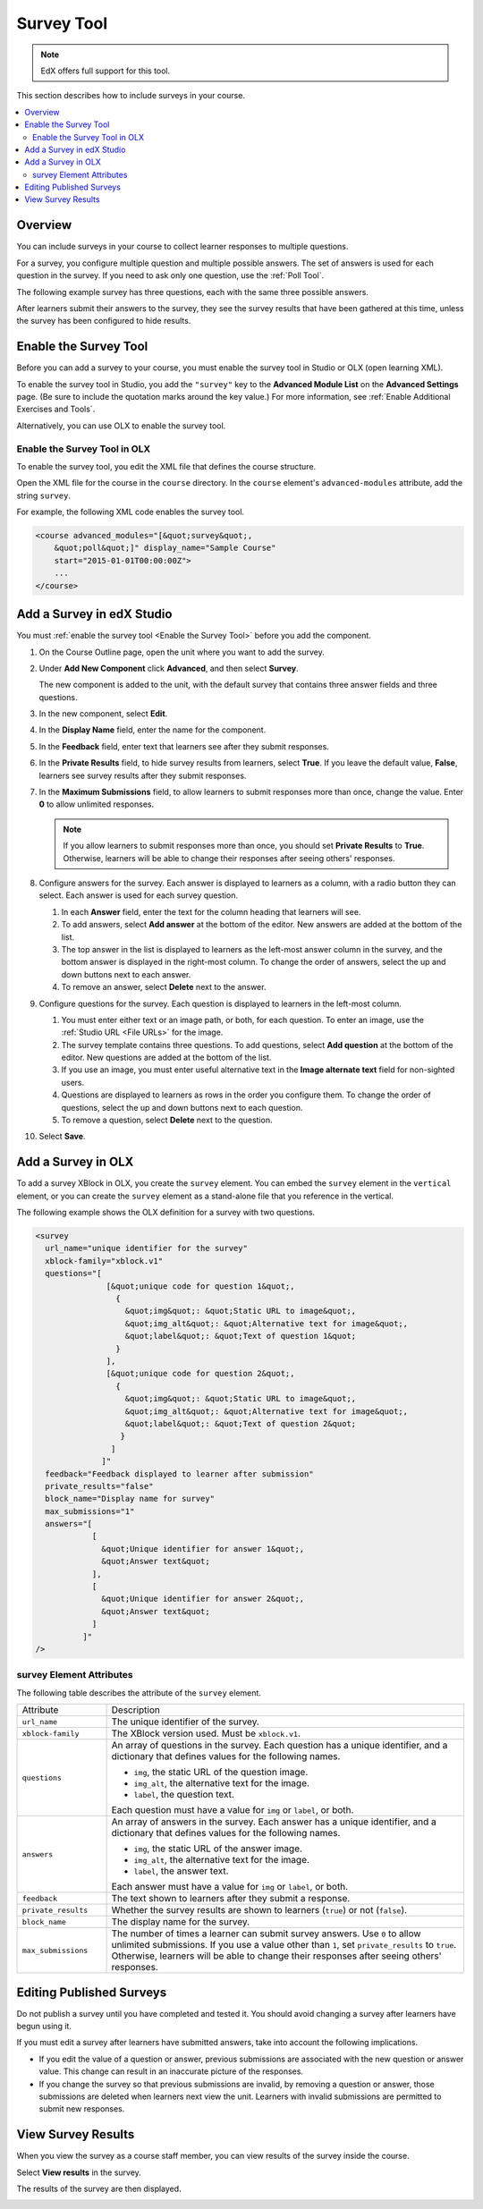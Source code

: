 .. _Survey Tool:

###################
Survey Tool
###################

.. note:: EdX offers full support for this tool.

This section describes how to include surveys in your course.

.. contents::
   :local:
   :depth: 2

*********
Overview
*********

You can include surveys in your course to collect learner responses to multiple
questions.

For a survey, you configure multiple question and multiple possible answers.
The set of answers is used for each question in the survey. If you need to ask
only one question, use the :ref:`Poll Tool`.

The following example survey has three questions, each with the same three
possible answers.

.. image:: ../images/survey.png
    :alt: A survey asking multiple questions about the learner's view of the
     course.
    :width: 600

After learners submit their answers to the survey, they see the survey
results that have been gathered at this time, unless the survey has been
configured to hide results.

.. image:: ../images/survey_results.png
    :alt: The results of a survey asking multiple questions about the
     learner's view of the course.
    :width: 600

.. _Enable the Survey Tool:

*********************************************
Enable the Survey Tool
*********************************************

Before you can add a survey to your course, you must enable the survey tool in
Studio or OLX (open learning XML).

To enable the survey tool in Studio, you add the ``"survey"`` key to the
**Advanced Module List** on the **Advanced Settings** page. (Be sure to
include the quotation marks around the key value.) For more information, see
:ref:`Enable Additional Exercises and Tools`.

Alternatively, you can use OLX to enable the survey tool.

======================================
Enable the Survey Tool in OLX
======================================

To enable the survey tool, you edit the XML file that defines the course
structure.

Open the XML file for the course in the ``course`` directory. In the ``course``
element's ``advanced-modules`` attribute, add the string ``survey``.

For example, the following XML code enables the survey tool.

.. code-block:: xml

  <course advanced_modules="[&quot;survey&quot;,
      &quot;poll&quot;]" display_name="Sample Course"
      start="2015-01-01T00:00:00Z">
      ...
  </course>

***************************
Add a Survey in edX Studio
***************************

You must :ref:`enable the survey tool <Enable the Survey Tool>` before you add
the component.

#. On the Course Outline page, open the unit where you want to add the survey.

#. Under **Add New Component** click **Advanced**, and then select **Survey**.

   The new component is added to the unit, with the default survey that
   contains three answer fields and three questions.

   .. image:: ../images/survey_studio.png
    :alt: The survey component in Studio.
    :width: 600

#. In the new component, select **Edit**.

#. In the **Display Name** field, enter the name for the component.

#. In the **Feedback** field, enter text that learners see after they submit
   responses.

#. In the **Private Results** field, to hide survey results from learners,
   select **True**. If you leave the default value, **False**, learners see
   survey results after they submit responses.

#. In the **Maximum Submissions** field, to allow learners to submit responses
   more than once, change the value. Enter **0** to allow unlimited
   responses.

   .. note::
    If you allow learners to submit responses more than once, you should set
    **Private Results** to **True**. Otherwise, learners will be able to change
    their responses after seeing others' responses.

#. Configure answers for the survey. Each answer is displayed to learners as a
   column, with a radio button they can select. Each answer is used for each
   survey question.

   #. In each **Answer** field, enter the text for the column heading that
      learners will see.

   #. To add answers, select **Add answer** at the bottom of the editor. New
      answers are added at the bottom of the list.

   #. The top answer in the list is displayed to learners as the left-most
      answer column in the survey, and the bottom answer is displayed in the
      right-most column.  To change the order of answers, select the up and
      down buttons next to each answer.

   #. To remove an answer, select **Delete** next to the answer.

#. Configure questions for the survey. Each question is displayed to learners
   in the left-most column.

   #. You must enter either text or an image path, or both, for each question.
      To enter an image, use the :ref:`Studio URL <File URLs>` for the image.

   #. The survey template contains three questions. To add questions, select
      **Add question** at the bottom of the editor. New questions are added at
      the bottom of the list.

   #. If you use an image, you must enter useful alternative text in the
      **Image alternate text** field for non-sighted users.

   #. Questions are displayed to learners as rows in the order you configure
      them. To change the order of questions, select the up and down buttons
      next to each question.

   #. To remove a question, select **Delete** next to the question.

#. Select **Save**.

***************************
Add a Survey in OLX
***************************

To add a survey XBlock in OLX, you create the ``survey`` element. You can embed
the ``survey`` element in the ``vertical`` element, or you can create the
``survey`` element as a stand-alone file that you reference in the vertical.

The following example shows the OLX definition for a survey with two questions.

.. code-block:: xml

  <survey
    url_name="unique identifier for the survey"
    xblock-family="xblock.v1"
    questions="[
                 [&quot;unique code for question 1&quot;,
                   {
                     &quot;img&quot;: &quot;Static URL to image&quot;,
                     &quot;img_alt&quot;: &quot;Alternative text for image&quot;,
                     &quot;label&quot;: &quot;Text of question 1&quot;
                   }
                 ],
                 [&quot;unique code for question 2&quot;,
                   {
                     &quot;img&quot;: &quot;Static URL to image&quot;,
                     &quot;img_alt&quot;: &quot;Alternative text for image&quot;,
                     &quot;label&quot;: &quot;Text of question 2&quot;
                    }
                  ]
                ]"
    feedback="Feedback displayed to learner after submission"
    private_results="false"
    block_name="Display name for survey"
    max_submissions="1"
    answers="[
              [
                &quot;Unique identifier for answer 1&quot;,
                &quot;Answer text&quot;
              ],
              [
                &quot;Unique identifier for answer 2&quot;,
                &quot;Answer text&quot;
              ]
            ]"
  />

==========================
survey Element Attributes
==========================

The following table describes the attribute of the ``survey`` element.

.. list-table::
     :widths: 20 80

     * - Attribute
       - Description
     * - ``url_name``
       - The unique identifier of the survey.
     * - ``xblock-family``
       - The XBlock version used. Must be ``xblock.v1``.
     * - ``questions``
       - An array of questions in the survey. Each question has a unique
         identifier, and a dictionary that defines values for the following
         names.

         * ``img``, the static URL of the question image.
         * ``img_alt``, the alternative text for the image.
         * ``label``, the question text.

         Each question must have a value for ``img`` or ``label``, or both.
     * - ``answers``
       - An array of answers in the survey. Each answer has a unique
         identifier, and a dictionary that defines values for the following
         names.

         * ``img``, the static URL of the answer image.
         * ``img_alt``, the alternative text for the image.
         * ``label``, the answer text.

         Each answer must have a value for ``img`` or ``label``, or both.
     * - ``feedback``
       - The text shown to learners after they submit a response.
     * - ``private_results``
       - Whether the survey results are shown to learners (``true``) or not
         (``false``).
     * - ``block_name``
       - The display name for the survey.
     * - ``max_submissions``
       - The number of times a learner can submit survey answers.  Use ``0`` to
         allow unlimited submissions. If you use a value other than ``1``, set
         ``private_results`` to ``true``. Otherwise, learners will be able to
         change their responses after seeing others' responses.

***************************
Editing Published Surveys
***************************

Do not publish a survey until you have completed and tested it. You should
avoid changing a survey after learners have begun using it.

If you must edit a survey after learners have submitted answers, take into
account the following implications.

* If you edit the value of a question or answer, previous submissions are
  associated with the new question or answer value. This change can result in
  an inaccurate picture of the responses.

* If you change the survey so that previous submissions are invalid, by
  removing a question or answer, those submissions are deleted when learners
  next view the unit. Learners with invalid submissions are permitted to submit
  new responses.

***************************
View Survey Results
***************************

When you view the survey as a course staff member, you can view results of the
survey inside the course.

Select **View results** in the survey.

.. image:: ../images/survey_view_results.png
    :alt: A survey with the View Results button for course staff.
    :width: 600

The results of the survey are then displayed.

.. image:: ../images/survey_results.png
    :alt: The results of a survey asking multiple questions about the
     learner's view of the course.
    :width: 600

..
  _Start Task List
.. task-list::
    :custom:

    1. [ ] Links Verified
    2. [ ] References to edX/2U/edx.org removed or changed to Open edX® LMS
    3. [ ] Tagged with taxonomy term
..
  _End Task List
